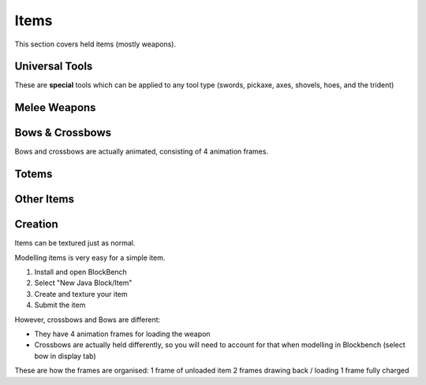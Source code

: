 Items
===================================

This section covers held items (mostly weapons).

Universal Tools
-------------
These are **special** tools which can be applied to any tool type (swords, pickaxe, axes, shovels, hoes, and the trident)

Melee Weapons
-------------

Bows & Crossbows
-------------
Bows and crossbows are actually animated, consisting of 4 animation frames.

Totems
-------------

Other Items
-------------

Creation
-------------

Items can be textured just as normal.

Modelling items is very easy for a simple item.

#. Install and open BlockBench
#. Select "New Java Block/Item"
#. Create and texture your item
#. Submit the item

However, crossbows and Bows are different:

* They have 4 animation frames for loading the weapon

* Crossbows are actually held differently, so you will need to account for that when modelling in Blockbench (select bow in display tab)

These are how the frames are organised:
1 frame of unloaded item
2 frames drawing back / loading
1 frame fully charged
